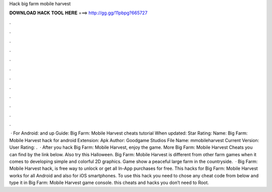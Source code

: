 Hack big farm mobile harvest

𝐃𝐎𝐖𝐍𝐋𝐎𝐀𝐃 𝐇𝐀𝐂𝐊 𝐓𝐎𝐎𝐋 𝐇𝐄𝐑𝐄 ===> http://gg.gg/11pbpg?665727

.

.

.

.

.

.

.

.

.

.

.

.

 · For Android: and up Guide: Big Farm: Mobile Harvest cheats tutorial When updated: Star Rating: Name: Big Farm: Mobile Harvest hack for android Extension: Apk Author: Goodgame Studios File Name: mmobileharvest Current Version: User Rating: .  · After you hack Big Farm: Mobile Harvest, enjoy the game. More Big Farm: Mobile Harvest Cheats you can find by the link below. Also try this Halloween. Big Farm: Mobile Harvest is different from other farm games when it comes to developing simple and colorful 2D graphics. Game show a peaceful large farm in the countryside.  · Big Farm: Mobile Harvest hack, is free way to unlock or get all In-App purchases for free. This hacks for Big Farm: Mobile Harvest works for all Android and also for iOS smartphones. To use this hack you need to chose any cheat code from below and type it in Big Farm: Mobile Harvest game console. this cheats and hacks you don’t need to Root.